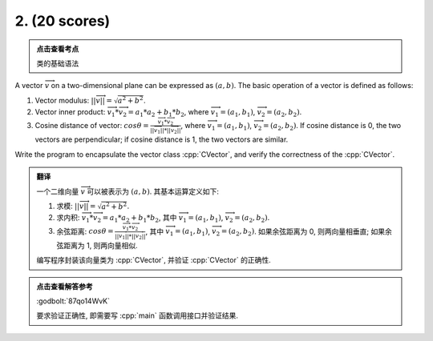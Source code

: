 ************************************************************************************************************************
2. (20 scores)
************************************************************************************************************************

.. admonition:: 点击查看考点
  :class: dropdown, keyword

  类的基础语法

A vector :math:`\overrightarrow{v}` on a two-dimensional plane can be expressed as :math:`(a, b)`. The basic operation of a vector is defined as follows:

1. Vector modulus: :math:`||\overrightarrow{v}|| = \sqrt{a^2 + b^2}`.
2. Vector inner product: :math:`\overrightarrow{v_1} * \overrightarrow{v_2} = a_1 * a_2 + b_1 * b_2`, where :math:`\overrightarrow{v_1} = (a_1, b_1)`, :math:`\overrightarrow{v_2} = (a_2, b_2)`.
3. Cosine distance of vector: :math:`cos\theta = \frac{\overrightarrow{v_1} * \overrightarrow{v_2}}{||\overrightarrow{v_1}|| * ||\overrightarrow{v_2}||}`, where :math:`\overrightarrow{v_1} = (a_1, b_1)`, :math:`\overrightarrow{v_2} = (a_2, b_2)`. If cosine distance is 0, the two vectors are perpendicular; if cosine distance is 1, the two vectors are similar.

Write the program to encapsulate the vector class :cpp:`CVector`, and verify the correctness of the :cpp:`CVector`.

.. admonition:: 翻译
  :class: dropdown, translation

  一个二维向量 :math:`\overrightarrow{v}` 可以被表示为 :math:`(a, b)`. 其基本运算定义如下:

  1. 求模: :math:`||\overrightarrow{v}|| = \sqrt{a^2 + b^2}`.
  2. 求内积: :math:`\overrightarrow{v_1} * \overrightarrow{v_2} = a_1 * a_2 + b_1 * b_2`, 其中 :math:`\overrightarrow{v_1} = (a_1, b_1)`, :math:`\overrightarrow{v_2} = (a_2, b_2)`.
  3. 余弦距离: :math:`cos\theta = \frac{\overrightarrow{v_1} * \overrightarrow{v_2}}{||\overrightarrow{v_1}|| * ||\overrightarrow{v_2}||}`, 其中 :math:`\overrightarrow{v_1} = (a_1, b_1)`, :math:`\overrightarrow{v_2} = (a_2, b_2)`. 如果余弦距离为 0, 则两向量相垂直; 如果余弦距离为 1, 则两向量相似.

  编写程序封装该向量类为 :cpp:`CVector`, 并验证 :cpp:`CVector` 的正确性.

.. admonition:: 点击查看解答参考
  :class: dropdown, solution

  :godbolt:`87qo14WvK`

  要求验证正确性, 即需要写 :cpp:`main` 函数调用接口并验证结果.
